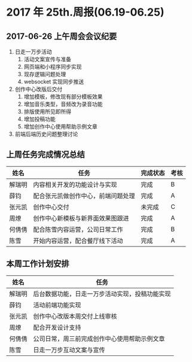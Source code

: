 * 2017 年 25th.周报(06.19-06.25)
** 2017-06-26 上午周会会议纪要
1. 日走一万步活动
   1. 活动文案宣传与准备
   2. 网页端和小程序同步实现
   3. 现存逻辑问题处理
   4. websocket 实现同步推送
2. 创作中心改版后交付
   1. 增加模板，修改现有部分模板效果
   2. 增加音乐类型，音频改为录音功能
   3. 排版使用所见即所得
   4. 增加投稿功能
   5. 增加创作中心使用帮助示例文章
3. 前端后端历史问题整理讨论
** 上周任务完成情况总结
| 姓名   | 任务                               | 完成状态 | 考核 |
|--------+------------------------------------+----------+------|
| 解瑞明 | 内容相关开发的功能设计与实现       | 完成     | B    |
| 薛钧   | 配合张元凯做创作中心，前端问题处理 | 完成     | A    |
| 张元凯 | 创作中心交付                       | 未完成   | C    |
| 周燎   | 创作中心新模板与新界面效果图跟进   | 完成     | A    |
| 何倩倩 | 配合陈雪内容运营，公司日常工作     | 完成     | B    |
| 陈雪   | 开始内容运营，配合餐厅线下活动     | 完成     | A    |
** 本周工作计划安排
| 姓名   | 任务                                           |
|--------+------------------------------------------------|
| 解瑞明 | 后台数据功能，日走一万步活动实现，投稿功能实现 |
| 薛钧   | 活动前端功能实现                               |
| 张元凯 | 创作中心改版本周交付上线审核                   |
| 周燎   | 配合开发设计支持                               |
| 何倩倩 | 公司日常，周三前完成创作中心使用帮助示例文章   |
| 陈雪   | 日走一万步互动文案与宣传                       |
